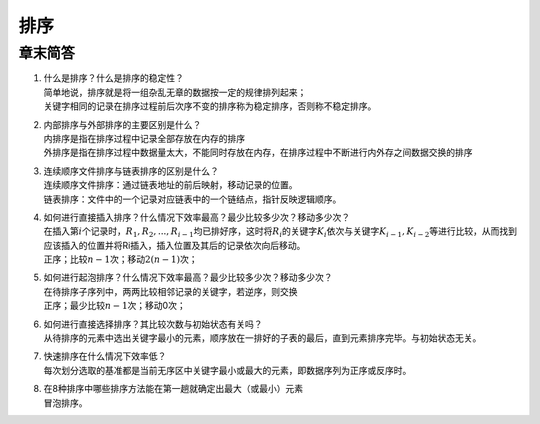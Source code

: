 .. _header-n21:

排序
====

.. _header-n23:

章末简答
--------

1. | 什么是排序？什么是排序的稳定性？
   | 简单地说，排序就是将一组杂乱无章的数据按一定的规律排列起来；
   | 关键字相同的记录在排序过程前后次序不变的排序称为稳定排序，否则称不稳定排序。

2. | 内部排序与外部排序的主要区别是什么？
   | 内排序是指在排序过程中记录全部存放在内存的排序
   | 外排序是指在排序过程中数据量太大，不能同时存放在内存，在排序过程中不断进行内外存之间数据交换的排序

3. | 连续顺序文件排序与链表排序的区别是什么？
   | 连续顺序文件排序：通过链表地址的前后映射，移动记录的位置。
   | 链表排序：文件中的一个记录对应链表中的一个链结点，指针反映逻辑顺序。

4. | 如何进行直接插入排序？什么情况下效率最高？最少比较多少次？移动多少次？
   | 在插入第\ :math:`i`\ 个记录时，\ :math:`R_1, R_2, ..., R_{i-1}`\ 均已排好序，这时将\ :math:`R_i`\ 的关键字\ :math:`K_i`\ 依次与关键字\ :math:`K_{i-1}, K_{i-2}`\ 等进行比较，从而找到应该插入的位置并将Ri插入，插入位置及其后的记录依次向后移动。
   | 正序；比较\ :math:`n-1`\ 次；移动\ :math:`2(n-1)`\ 次；

5. | 如何进行起泡排序？什么情况下效率最高？最少比较多少次？移动多少次？
   | 在待排序子序列中，两两比较相邻记录的关键字，若逆序，则交换
   | 正序；最少比较\ :math:`n-1`\ 次；移动0次；

6. | 如何进行直接选择排序？其比较次数与初始状态有关吗？
   | 从待排序的元素中选出关键字最小的元素，顺序放在一排好的子表的最后，直到元素排序完毕。与初始状态无关。

7. | 快速排序在什么情况下效率低？
   | 每次划分选取的基准都是当前无序区中关键字最小或最大的元素，即数据序列为正序或反序时。

8. | 在8种排序中哪些排序方法能在第一趟就确定出最大（或最小）元素
   | 冒泡排序。
